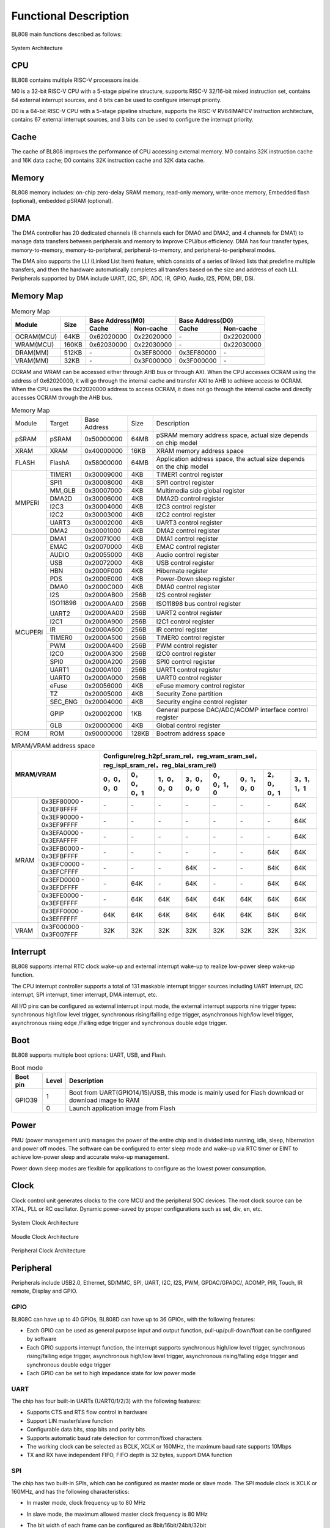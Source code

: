 ===============================
Functional Description
===============================
BL808  main functions described as follows:

.. figure:: ../../picture/SystemArch.svg
   :align: center

   System Architecture

CPU
====
BL808 contains multiple RISC-V processors inside.

M0 is a 32-bit RISC-V CPU with a 5-stage pipeline structure, supports RISC-V 32/16-bit mixed instruction set, contains 
64
external interrupt sources, and 4 bits can be used to configure interrupt priority.

D0 is a 64-bit RISC-V CPU with a 5-stage pipeline structure, supports the RISC-V RV64IMAFCV instruction architecture, contains 
67
external interrupt sources, and 3 bits can be used to configure the interrupt priority.

Cache
=============
The cache of BL808 improves the performance of CPU accessing external memory. M0 contains 32K instruction cache and 16K data cache;
D0 contains 32K instruction cache and 32K data cache.

Memory
=============
BL808 memory includes: on-chip zero-delay SRAM memory, read-only memory, write-once memory,
Embedded flash (optional), embedded pSRAM (optional).

DMA
==========
The DMA controller has 20 dedicated channels (8 channels each for DMA0 and DMA2, and 4 channels for DMA1) to manage data transfers between peripherals and memory to improve CPU/bus efficiency. DMA has four transfer types, memory-to-memory, memory-to-peripheral, peripheral-to-memory, and peripheral-to-peripheral modes.

The DMA also supports the LLI (Linked List Item) feature, which consists of a series of linked lists that predefine multiple transfers, and then the hardware automatically completes all transfers based on the size and address of each LLI.
Peripherals supported by DMA include UART, I2C, SPI, ADC, IR, GPIO, Audio, I2S, PDM, DBI, DSI.

Memory Map
============
.. table:: Memory Map 

    +-----------------+-------+-------------+----------------+-------------+----------------+
    |  Module         | Size  |  Base Address(M0)            |  Base Address(D0)            |
    +                 +       +-------------+----------------+-------------+----------------+
    |                 |       | Cache       | Non-cache      | Cache       | Non-cache      |
    +=================+=======+=============+================+=============+================+
    | OCRAM(MCU)      | 64KB  | 0x62020000  | 0x22020000     | \-          | 0x22020000     |
    +-----------------+-------+-------------+----------------+-------------+----------------+
    | WRAM(MCU)       | 160KB | 0x62030000  | 0x22030000     | \-          | 0x22030000     |
    +-----------------+-------+-------------+----------------+-------------+----------------+
    | DRAM(MM)        | 512KB | \-          | 0x3EF80000     | 0x3EF80000  | \-             |
    +-----------------+-------+-------------+----------------+-------------+----------------+
    | VRAM(MM)        | 32KB  | \-          | 0x3F000000     | 0x3F000000  | \-             |
    +-----------------+-------+-------------+----------------+-------------+----------------+

OCRAM and WRAM can be accessed either through AHB bus or through AXI. When the CPU accesses OCRAM using the address of 0x62020000, it will go through the internal cache and transfer AXI to AHB to achieve access to OCRAM. When the CPU uses the 0x22020000 address to access OCRAM, it does not go through the internal cache and directly accesses OCRAM through the AHB bus.

.. table:: Memory Map 

    +---------------+---------------+-----------------------+-------+------------------------------------------------------------------------------------------------------------------------+
    |  Module       |  Target       |  Base Address         | Size  |         Description                                                                                                    |
    +---------------+---------------+-----------------------+-------+------------------------------------------------------------------------------------------------------------------------+
    |   pSRAM       | pSRAM         |0x50000000             | 64MB  | pSRAM memory address space, actual size depends on chip model                                                          |
    +---------------+---------------+-----------------------+-------+------------------------------------------------------------------------------------------------------------------------+
    |   XRAM        | XRAM          |0x40000000             | 16KB  | XRAM memory address space                                                                                              |
    +---------------+---------------+-----------------------+-------+------------------------------------------------------------------------------------------------------------------------+
    | FLASH         | FlashA        | 0x58000000            | 64MB  | Application address space, the actual size depends on the chip model                                                   |
    +---------------+---------------+-----------------------+-------+------------------------------------------------------------------------------------------------------------------------+
    | MMPERI        | TIMER1        | 0x30009000            | 4KB   | TIMER1 control register                                                                                                |
    +               +---------------+-----------------------+-------+------------------------------------------------------------------------------------------------------------------------+
    |               | SPI1          | 0x30008000            | 4KB   | SPI1 control register                                                                                                  |
    +               +---------------+-----------------------+-------+------------------------------------------------------------------------------------------------------------------------+
    |               | MM_GLB        | 0x30007000            | 4KB   | Multimedia side global register                                                                                        |
    +               +---------------+-----------------------+-------+------------------------------------------------------------------------------------------------------------------------+
    |               | DMA2D         | 0x30006000            | 4KB   | DMA2D control register                                                                                                 |
    +               +---------------+-----------------------+-------+------------------------------------------------------------------------------------------------------------------------+
    |               | I2C3          | 0x30004000            | 4KB   | I2C3 control register                                                                                                  |
    +               +---------------+-----------------------+-------+------------------------------------------------------------------------------------------------------------------------+
    |               | I2C2          | 0x30003000            | 4KB   | I2C2 control register                                                                                                  |
    +               +---------------+-----------------------+-------+------------------------------------------------------------------------------------------------------------------------+
    |               | UART3         | 0x30002000            | 4KB   | UART3 control register                                                                                                 |
    +               +---------------+-----------------------+-------+------------------------------------------------------------------------------------------------------------------------+
    |               | DMA2          | 0x30001000            | 4KB   | DMA2 control register                                                                                                  |
    +---------------+---------------+-----------------------+-------+------------------------------------------------------------------------------------------------------------------------+
    | MCUPERI       | DMA1          | 0x20071000            | 4KB   | DMA1 control register                                                                                                  |
    +               +---------------+-----------------------+-------+------------------------------------------------------------------------------------------------------------------------+
    |               | EMAC          | 0x20070000            | 4KB   | EMAC control register                                                                                                  |
    +               +---------------+-----------------------+-------+------------------------------------------------------------------------------------------------------------------------+
    |               | AUDIO         | 0x20055000            | 4KB   | Audio control register                                                                                                 |
    +               +---------------+-----------------------+-------+------------------------------------------------------------------------------------------------------------------------+
    |               | USB           | 0x20072000            | 4KB   | USB control register                                                                                                   |
    +               +---------------+-----------------------+-------+------------------------------------------------------------------------------------------------------------------------+
    |               | HBN           | 0x2000F000            | 4KB   | Hibernate register                                                                                                     |
    +               +---------------+-----------------------+-------+------------------------------------------------------------------------------------------------------------------------+
    |               | PDS           | 0x2000E000            | 4KB   | Power-Down sleep register                                                                                              |
    +               +---------------+-----------------------+-------+------------------------------------------------------------------------------------------------------------------------+
    |               | DMA0          | 0x2000C000            | 4KB   | DMA0 control register                                                                                                  |
    +               +---------------+-----------------------+-------+------------------------------------------------------------------------------------------------------------------------+
    |               | I2S           | 0x2000AB00            | 256B  | I2S control register                                                                                                   |
    +               +---------------+-----------------------+-------+------------------------------------------------------------------------------------------------------------------------+
    |               | ISO11898      | 0x2000AA00            | 256B  | ISO11898 bus control register                                                                                          |
    +               +               +-----------------------+-------+------------------------------------------------------------------------------------------------------------------------+
    |               | UART2         | 0x2000AA00            | 256B  | UART2 control register                                                                                                 |
    +               +---------------+-----------------------+-------+------------------------------------------------------------------------------------------------------------------------+
    |               | I2C1          | 0x2000A900            | 256B  | I2C1 control register                                                                                                  |
    +               +---------------+-----------------------+-------+------------------------------------------------------------------------------------------------------------------------+
    |               | IR            | 0x2000A600            | 256B  | IR control register                                                                                                    |
    +               +---------------+-----------------------+-------+------------------------------------------------------------------------------------------------------------------------+
    |               | TIMER0        | 0x2000A500            | 256B  | TIMER0 control register                                                                                                |
    +               +---------------+-----------------------+-------+------------------------------------------------------------------------------------------------------------------------+
    |               | PWM           | 0x2000A400            | 256B  | PWM control register                                                                                                   |
    +               +---------------+-----------------------+-------+------------------------------------------------------------------------------------------------------------------------+
    |               | I2C0          | 0x2000A300            | 256B  | I2C0 control register                                                                                                  |
    +               +---------------+-----------------------+-------+------------------------------------------------------------------------------------------------------------------------+
    |               | SPI0          | 0x2000A200            | 256B  | SPI0 control register                                                                                                  |
    +               +---------------+-----------------------+-------+------------------------------------------------------------------------------------------------------------------------+
    |               | UART1         | 0x2000A100            | 256B  | UART1 control register                                                                                                 |
    +               +---------------+-----------------------+-------+------------------------------------------------------------------------------------------------------------------------+
    |               | UART0         | 0x2000A000            | 256B  | UART0 control register                                                                                                 |
    +               +---------------+-----------------------+-------+------------------------------------------------------------------------------------------------------------------------+
    |               | eFuse         | 0x20056000            | 4KB   | eFuse memory control register                                                                                          |
    +               +---------------+-----------------------+-------+------------------------------------------------------------------------------------------------------------------------+
    |               | TZ            | 0x20005000            | 4KB   | Security Zone partition                                                                                                |
    +               +---------------+-----------------------+-------+------------------------------------------------------------------------------------------------------------------------+
    |               | SEC_ENG       | 0x20004000            | 4KB   | Security engine control register                                                                                       |
    +               +---------------+-----------------------+-------+------------------------------------------------------------------------------------------------------------------------+
    |               | GPIP          | 0x20002000            | 1KB   | General purpose DAC/ADC/ACOMP interface control register                                                               |
    +               +---------------+-----------------------+-------+------------------------------------------------------------------------------------------------------------------------+
    |               | GLB           | 0x20000000            | 4KB   | Global control register                                                                                                |
    +---------------+---------------+-----------------------+-------+------------------------------------------------------------------------------------------------------------------------+
    | ROM           | ROM           | 0x90000000            | 128KB | Bootrom address space                                                                                                  |
    +---------------+---------------+-----------------------+-------+------------------------------------------------------------------------------------------------------------------------+

.. table:: MRAM/VRAM address space

    +---------------+------------------------------+---------------+----------------+-------------+-------------+-------------+-------------+-------------+-------------+
    |  MRAM/VRAM                                   |  Configure(reg_h2pf_sram_rel，reg_vram_sram_sel，reg_ispl_sram_rel，reg_blai_sram_rel)                             |
    +                                              +---------------+----------------+-------------+-------------+-------------+-------------+-------------+-------------+
    |                                              | 0，0，0，0    | 0，0，0，1     | 1，0，0，0  | 3，0，0，0  | 0，0，1，0  | 0，1，0，0  | 2，0，0，1  | 3，1，1，1  |
    +===============+==============================+===============+================+=============+=============+=============+=============+=============+=============+
    |   MRAM        | 0x3EF80000 - 0x3EF8FFFF      | \-            | \-             | \-          | \-          | \-          | \-          | \-          | 64K         |
    +               +------------------------------+---------------+----------------+-------------+-------------+-------------+-------------+-------------+-------------+
    |               | 0x3EF90000 - 0x3EF9FFFF      | \-            | \-             | \-          | \-          | \-          | \-          | \-          | 64K         |
    +               +------------------------------+---------------+----------------+-------------+-------------+-------------+-------------+-------------+-------------+
    |               | 0x3EFA0000 - 0x3EFAFFFF      | \-            | \-             | \-          | \-          | \-          | \-          | \-          | 64K         |
    +               +------------------------------+---------------+----------------+-------------+-------------+-------------+-------------+-------------+-------------+
    |               | 0x3EFB0000 - 0x3EFBFFFF      | \-            | \-             | \-          | \-          | \-          | \-          | 64K         | 64K         |
    +               +------------------------------+---------------+----------------+-------------+-------------+-------------+-------------+-------------+-------------+
    |               | 0x3EFC0000 - 0x3EFCFFFF      | \-            | \-             | \-          | 64K         | \-          | \-          | 64K         | 64K         |
    +               +------------------------------+---------------+----------------+-------------+-------------+-------------+-------------+-------------+-------------+
    |               | 0x3EFD0000 - 0x3EFDFFFF      | \-            | 64K            | \-          | 64K         | \-          | \-          | 64K         | 64K         |
    +               +------------------------------+---------------+----------------+-------------+-------------+-------------+-------------+-------------+-------------+
    |               | 0x3EFE0000 - 0x3EFEFFFF      | \-            | 64K            | 64K         | 64K         | 64K         | 64K         | 64K         | 64K         |
    +               +------------------------------+---------------+----------------+-------------+-------------+-------------+-------------+-------------+-------------+
    |               | 0x3EFF0000 - 0x3EFFFFFF      | 64K           | 64K            | 64K         | 64K         | 64K         | 64K         | 64K         | 64K         |
    +---------------+------------------------------+---------------+----------------+-------------+-------------+-------------+-------------+-------------+-------------+
    | VRAM          | 0x3F000000 - 0x3F007FFF      | 32K           | 32K            | 32K         | 32K         | 32K         | 32K         | 32K         | 32K         |
    +---------------+------------------------------+---------------+----------------+-------------+-------------+-------------+-------------+-------------+-------------+

Interrupt
===========
BL808 supports internal RTC clock wake-up and external interrupt wake-up to realize low-power sleep wake-up function.

The CPU interrupt controller supports a total of 
131
maskable interrupt trigger sources including UART interrupt, I2C interrupt, SPI interrupt, timer interrupt, DMA interrupt, etc.

All I/O pins can be configured as external interrupt input mode, the external interrupt supports nine trigger types: synchronous high/low level trigger, synchronous rising/falling edge trigger, asynchronous high/low level trigger, asynchronous rising edge /Falling edge trigger and synchronous double edge trigger.


Boot
=========
BL808 supports multiple boot options: UART, USB, and Flash.

.. table:: Boot mode 

    +---------------+---------------+--------------------------------------------------------------------------------------------------------+
    |  Boot pin     |  Level        |   Description                                                                                          |
    +===============+===============+========================================================================================================+
    | GPIO39        | 1             |  Boot from UART(GPIO14/15)/USB, this mode is mainly used for Flash download or download image to RAM   |
    +               +---------------+--------------------------------------------------------------------------------------------------------+
    |               | 0             |  Launch application image from Flash                                                                   |
    +---------------+---------------+--------------------------------------------------------------------------------------------------------+


Power
=============
PMU (power management unit) manages the power of the entire chip and is divided into running, idle, sleep, hibernation and power off modes. The software can be configured to enter sleep mode and wake-up via RTC timer or EINT to achieve low-power sleep and accurate wake-up management.

Power down sleep modes are flexible for applications to configure as the lowest power consumption.

Clock
=========
Clock control unit generates clocks to the core MCU and the peripheral SOC devices. The root clock source can be XTAL, PLL or RC oscillator.
Dynamic power-saved by proper configurations such as sel, div, en, etc.

.. figure:: ../../picture/SystemClock.svg
   :align: center
   :scale: 85%

   System Clock Architecture
   
.. figure:: ../../picture/MoudleClock.svg
   :align: center

   Moudle Clock Architecture
   
.. figure:: ../../picture/PeripheralClock.svg
   :align: center
   :scale: 95%

   Peripheral Clock Architecture


Peripheral
==================
Peripherals include USB2.0, Ethernet, SD/MMC, SPI, UART, I2C, I2S, PWM, GPDAC/GPADC/, ACOMP, PIR, Touch, IR remote, Display and GPIO.

GPIO
------
BL808C can have up to 40 GPIOs, BL808D can have up to 36 GPIOs,
with the following features:

- Each GPIO can be used as general purpose input and output function, pull-up/pull-down/float can be configured by software
- Each GPIO supports interrupt function, the interrupt supports synchronous high/low level trigger, synchronous rising/falling edge trigger, asynchronous high/low level trigger, asynchronous rising/falling edge trigger and synchronous double edge trigger
- Each GPIO can be set to high impedance state for low power mode

UART
------
The chip has four built-in UARTs (UART0/1/2/3) with the following features:

- Supports CTS and RTS flow control in hardware
- Support LIN master/slave function
- Configurable data bits, stop bits and parity bits
- Supports automatic baud rate detection for common/fixed characters
- The working clock can be selected as BCLK, XCLK or 160MHz, the maximum baud rate supports 10Mbps
- TX and RX have independent FIFO, FIFO depth is 32 bytes, support DMA function

SPI
---------
The chip has two built-in SPIs, which can be configured as master mode or slave mode. The SPI module clock is XCLK or 160MHz, and has the following characteristics:

- In master mode, clock frequency up to 80 MHz
- In slave mode, the maximum allowed master clock frequency is 80 MHz
- The bit width of each frame can be configured as 8bit/16bit/24bit/32bit
- Adaptive FIFO depth change characteristics, suitable for high-performance scene applications
  
   * When the bit width is 32 bits, the depth of the FIFO is 8
   * When the bit width is 24 bits, the depth of the FIFO is 8
   * When the bit width is 16 bits, the depth of the FIFO is 16
   * When the bit width is 8 bits, the depth of the FIFO is 32
- Support DMA transfer mode

I2C
---------
The chip has four built-in I2C interfaces with the following features:

- Support multi-master mode and arbitration function
- The working clock can be selected as BCLK or XCLK
- With device address register, register address register, register address length can be set to 1 byte / 2 bytes / 3 bytes / 4 bytes
- I2C has independent transceiver FIFO, FIFO depth is 2 words
- Support DMA function

I2S
---------
The chip has a built-in I2S interface with the following features:

- Support master mode and slave mode
- Support Left-justified/ Right-justified/ DSP and other data formats, the data width can be configured as 8/16/24/32 bits
- The working clock can be selected as BCLK or XCLK
- Supports both four-channel and six-channel modes in addition to mono/dual-channel mode
- Supports playback of mono audio dubbing to binaural mode
- Support dynamic mute switching function
- I2S has independent transceiver FIFO, FIFO depth is 16 words
- Support DMA function

EMAC
--------------------
The EMAC module is a 10/100Mbps Ethernet Media Access Controller (Ethernet MAC) compatible with IEEE 802.3, has the following characteristics:

- Compatible with the MAC layer defined by IEEE 802.3
- PHY supporting MII/RMII interface defined by IEEE 802.3
- Interacts with PHY through MDIO interface
- Supports 10 Mbps and 100 Mbps Ethernet
- Supports half-duplex and full-duplex
- Supports automatic flow control and control frame generation in the full-duplex mode
- Supports collision detection and retransmission in the half-duplex mode
- Supports the generation and verification of CRC
- Generates and removes data frame preamble
- Supports automatic extension of short data frames when sending
- Detects too long/short data frames (length limit)
- Transmits long data frames (> standard Ethernet frame length)
- Automatically discards data packets with over-limit retransmission times or too small frame gap
- Broadcast packet filtering
- Internal RAM for storing up to 128 BDs
- Splits and configures a data packet to multiple consecutive Bds when sending
- Various event flags sent or received
- Generates a corresponding interrupt when an event occurs

The EMAC timing diagram is shown below:

.. figure:: ../../picture/EMACTiming.svg
   :align: center

   EMAC Timing Diagram

.. table:: Timing conditions for using RX Clock

    +-----------------+--------------------+--------+--------+---------------------+--------+----------------------------------+
    | Set the corresponding bit of register eth_cfg0:cfg_inv_eth_rx_clk = 1,cfg_inv_eth_tx_clk = 0,cfg_sel_eth_ref_clk_o = 0   |
    +-----------------+--------------------+--------+--------+---------------------+--------+----------------------------------+
    | Timing parameters(1.8V, Load = 20PF) | Min.   | Typ    |  Max.               | Unit   | Note                             |
    +=================+====================+========+========+=====================+========+==================================+
    | T\ :sub:`cyc`\  |Clock Cycle         | \-     | 20     | \-                  | ns     | Clock From ETH PHY               |
    +-----------------+--------------------+--------+--------+---------------------+--------+----------------------------------+
    | T\ :sub:`vld`\  |Output Valid Delay  | 10.37  | \-     | 22                  | ns     | TXD/TX_EN                        |
    +-----------------+--------------------+--------+--------+---------------------+--------+----------------------------------+
    | T\ :sub:`su`\   |Input Setup Time    | 6      | \-     | \-                  | ns     | RXD/RX_DV/RXERR                  |
    +-----------------+--------------------+--------+--------+---------------------+--------+----------------------------------+
    | T\ :sub:`h`\    |Input Hold Time     | 0      | \-     | \-                  | ns     | RXD/RX_DV/RXERR                  |
    +-----------------+--------------------+--------+--------+---------------------+--------+----------------------------------+

.. table:: Timing conditions without using RX Clock

    +-----------------+--------------------+--------+--------+---------------------+--------+----------------------------------+
    | Set the corresponding bit of register eth_cfg0:cfg_inv_eth_rx_clk = 0,cfg_inv_eth_tx_clk = 0,cfg_sel_eth_ref_clk_o = 0   |
    +-----------------+--------------------+--------+--------+---------------------+--------+----------------------------------+
    | Timing parameters(1.8V, Load = 20PF) | Min.   | Typ    |  Max.               | Unit   | Note                             |
    +=================+====================+========+========+=====================+========+==================================+
    | T\ :sub:`cyc`\  |Clock Cycle         | \-     | 20     | \-                  | ns     | Clock From ETH PHY               |
    +-----------------+--------------------+--------+--------+---------------------+--------+----------------------------------+
    | T\ :sub:`vld`\  |Output Valid Delay  | 10.374 | \-     | 22                  | ns     | TXD/TX_EN                        |
    +-----------------+--------------------+--------+--------+---------------------+--------+----------------------------------+
    | T\ :sub:`su`\   |Input Setup Time    | 5      | \-     | \-                  | ns     | RXD/RX_DV/RXERR                  |
    +-----------------+--------------------+--------+--------+---------------------+--------+----------------------------------+
    | T\ :sub:`h`\    |Input Hold Time     | 3      | \-     | \-                  | ns     | RXD/RX_DV/RXERR                  |
    +-----------------+--------------------+--------+--------+---------------------+--------+----------------------------------+

TIMER
------------
The chip has two built-in 32-bit general-purpose timers and a watchdog timer with the following features:

- The clock source of the general timer can be selected from FCLK/32K/XTAL, and the clock source of the watchdog timer can be selected from FCLK/32K/XTAL
- 8-bit divider for each counter
- Each group of general-purpose timers includes three compare registers, supports compare interrupts, and supports FreeRun mode and PreLoad mode in counting mode
- 16-bit watchdog timer, supports two watchdog overflow methods: interrupt or reset

PWM
---------
The chip has built-in 2 groups of PWM signals, each group contains 4 channels of PWM signal output, each channel can be set to 2 channels of complementary PWM, with the following characteristics:

- Three clock sources BCLK/XCLK/32K
- Frequency divider register and period register are 16-bit wide
- Each channel PWM supports adjustable output polarity, dual threshold setting, increasing the flexibility of pulse output
- Each channel PWM has independent dead time setting
- Each PWM has an independent connection switch to choose whether to connect with the internal counter, and can set the default output level when not connected
- Software brake and external brake signal can put the PWM output level into a preset state
- Up to 11 trigger sources that can be used to trigger ADC conversions

IR(IR-remote)
------------------
The chip has a built-in infrared remote control with the following features:

- Support both sending and receiving modes
- Supports up to 128-bit data bits to be sent in non-free mode, and can continuously send data of any length in free mode
- Supports receiving data with fixed protocols NEC, RC-5, and receiving data in any format with pulse width counting
- The clock source is XCLK, and the maximum operating frequency is 32MHz. It has powerful infrared waveform editing capabilities, and can send waveforms that conform to various protocols. The transmit power is adjustable in 15 levels
- Receive FIFO depth is 128 bytes, transmit FIFO depth is 16 bytes
- Transmit supports DMA mode

PDM
---------
The chip has a built-in PDM audio processing module with the following features:

- Integrated 3-channel digital filter, can support 3-channel digital microphone input
  
   * Sampling rate: 8k~48k
   * SNR > 110dB
   * Data valid bit width 20 bit
   * Digital gain: -95.5 ~ +32.5dB, 0.5dB step
  
- Independently adjustable three-channel high-pass filter
- Multiplexed GPIO input (1 clock output, 2 data input)
- Transmit FIFO width 32bit, depth 48
- Support DMA transfer mode


Video encoding
===================

Introduction
-----------
VENC adopts the H264 video coding standard, which is mainly compressed by means of prediction and motion compensation, and uses loop filtering to improve the image quality, taking into account the requirements of code stream transmission and image quality.

Features
---------------
- 1920x1080p @ 30fps + 640x480 @ 30fps, BP/MP
- Input: Semi-Planar YCbCr 4:2:0
- Output: NALU(Network Abstract Layer Uint) in byte stream format
- CBR/VBR mode
- Up to 8 ROIs
- Up to 16 OSD coding areas
- Support software mode and linkage mode
- Dynamically configurable max/min quantization parameters
- Dynamically configurable I/P frame target bits
- Dynamically configurable I-frame distance

And sensor and display interface
====================================

And sensor
----------------

- MIPI-CSI

    1. Support 1-/2-lane mode
    2. Support hardware decoding (RAW8/10/12/14, RGB565/888, YUV422 8-/10-bit) or software decoding

- DVP

    1. Support RAW 12-bit data
    2. Support YUV/RGB 8-bit format
    3. Support image compression mode

And monitor
--------------------

- MIPI-DSI

    1. Support 1-/2-/4-lane mode
    2. Support RGB565/666/888 and YUV422 8-bit format
    3. Support Sync Event Mode or Sync Pulse Mode
    4. Support Escape Mode, and can be used with DMA function

- MIPI-DBI

    1. Support Type-B (8-bit), Type-C Option 1 (3-wire) and Type-C Option 3 (4-wire) modes
    2. Support RGB565/666/888 format
    3. Built-in YUV2RGB conversion module
    4. Support DMA function

- MIPI-DPI

    1. Support data 16-bit mode
    2. Support RGB565 format

- QSPI

    1. CMD/ADDR/DATA can choose 1-/4-wire mode arbitrarily, so QSPI 111/114/144/444 mode can be supported
    2. Support RGB565/666/888 format
    3. Built-in YUV2RGB conversion module
    4. Support DMA function
